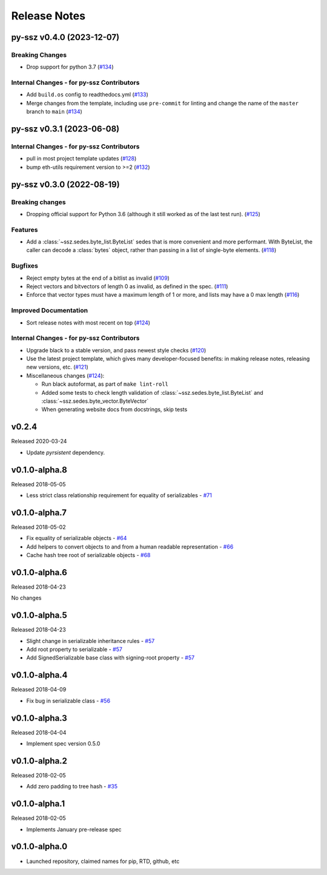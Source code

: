 Release Notes
=============

.. towncrier release notes start

py-ssz v0.4.0 (2023-12-07)
--------------------------

Breaking Changes
~~~~~~~~~~~~~~~~

- Drop support for python 3.7 (`#134 <https://github.com/ethereum/py-ssz/issues/134>`__)


Internal Changes - for py-ssz Contributors
~~~~~~~~~~~~~~~~~~~~~~~~~~~~~~~~~~~~~~~~~~

- Add ``build.os`` config to readthedocs.yml (`#133 <https://github.com/ethereum/py-ssz/issues/133>`__)
- Merge changes from the template, including use ``pre-commit`` for linting and change the name of the ``master`` branch to ``main`` (`#134 <https://github.com/ethereum/py-ssz/issues/134>`__)


py-ssz v0.3.1 (2023-06-08)
--------------------------

Internal Changes - for py-ssz Contributors
~~~~~~~~~~~~~~~~~~~~~~~~~~~~~~~~~~~~~~~~~~

- pull in most project template updates (`#128 <https://github.com/ethereum/py-ssz/issues/128>`__)
- bump eth-utils requirement version to >=2 (`#132 <https://github.com/ethereum/py-ssz/issues/132>`__)


py-ssz v0.3.0 (2022-08-19)
--------------------------

Breaking changes
~~~~~~~~~~~~~~~~

- Dropping official support for Python 3.6 (although it still worked as of the last test run). (`#125 <https://github.com/ethereum/py-ssz/issues/125>`__)


Features
~~~~~~~~

- Add a :class:`~ssz.sedes.byte_list.ByteList` sedes that is more convenient and more performant. With
  ByteList, the caller can decode a :class:`bytes` object, rather than passing in a list of
  single-byte elements. (`#118 <https://github.com/ethereum/py-ssz/issues/118>`__)


Bugfixes
~~~~~~~~

- Reject empty bytes at the end of a bitlist as invalid (`#109 <https://github.com/ethereum/py-ssz/issues/109>`__)
- Reject vectors and bitvectors of length 0 as invalid, as defined in the spec. (`#111 <https://github.com/ethereum/py-ssz/issues/111>`__)
- Enforce that vector types must have a maximum length of 1 or more, and lists may have a 0 max length (`#116 <https://github.com/ethereum/py-ssz/issues/116>`__)


Improved Documentation
~~~~~~~~~~~~~~~~~~~~~~

- Sort release notes with most recent on top (`#124 <https://github.com/ethereum/py-ssz/issues/124>`__)


Internal Changes - for py-ssz Contributors
~~~~~~~~~~~~~~~~~~~~~~~~~~~~~~~~~~~~~~~~~~

- Upgrade black to a stable version, and pass newest style checks (`#120 <https://github.com/ethereum/py-ssz/issues/120>`__)
- Use the latest project template, which gives many developer-focused benefits: in making release
  notes, releasing new versions, etc. (`#121 <https://github.com/ethereum/py-ssz/issues/121>`__)
- Miscellaneous changes (`#124 <https://github.com/ethereum/py-ssz/issues/124>`__):

  - Run black autoformat, as part of ``make lint-roll``
  - Added some tests to check length validation of :class:`~ssz.sedes.byte_list.ByteList` and :class:`~ssz.sedes.byte_vector.ByteVector`
  - When generating website docs from docstrings, skip tests


v0.2.4
--------------

Released 2020-03-24

- Update `pyrsistent` dependency.


v0.1.0-alpha.8
--------------

Released 2018-05-05

- Less strict class relationship requirement for equality of serializables -
  `#71 <https://github.com/ethereum/py-ssz/pull/71>`_


v0.1.0-alpha.7
--------------

Released 2018-05-02

- Fix equality of serializable objects - `#64 <https://github.com/ethereum/py-ssz/pull/64>`_
- Add helpers to convert objects to and from a human readable representation -
  `#66 <https://github.com/ethereum/py-ssz/pull/66>`_
- Cache hash tree root of serializable objects - `#68 <https://github.com/ethereum/py-ssz/pull/68>`_


v0.1.0-alpha.6
--------------

Released 2018-04-23

No changes


v0.1.0-alpha.5
--------------

Released 2018-04-23

- Slight change in serializable inheritance rules -
  `#57 <https://github.com/ethereum/py-ssz/pull/57>`_
- Add root property to serializable - `#57 <https://github.com/ethereum/py-ssz/pull/57>`_
- Add SignedSerializable base class with signing-root property -
  `#57 <https://github.com/ethereum/py-ssz/pull/57>`_


v0.1.0-alpha.4
--------------

Released 2018-04-09

- Fix bug in serializable class - `#56 <https://github.com/ethereum/py-ssz/pull/56>`_


v0.1.0-alpha.3
--------------

Released 2018-04-04

- Implement spec version 0.5.0


v0.1.0-alpha.2
--------------

Released 2018-02-05

- Add zero padding to tree hash - `#35 <https://github.com/ethereum/py-ssz/pull/35>`_


v0.1.0-alpha.1
--------------

Released 2018-02-05

- Implements January pre-release spec


v0.1.0-alpha.0
--------------

- Launched repository, claimed names for pip, RTD, github, etc
